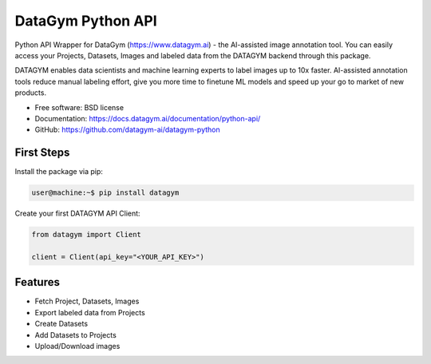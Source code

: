 ==================
DataGym Python API
==================

Python API Wrapper for DataGym (https://www.datagym.ai) - the AI-assisted image annotation tool.
You can easily access your Projects, Datasets, Images and labeled data
from the DATAGYM backend through this package.

DATAGYM enables data scientists and machine learning experts to label images up to 10x faster.
AI-assisted annotation tools reduce manual labeling effort, give you more time to finetune ML models and speed up your go to market of new products.

* Free software: BSD license
* Documentation: https://docs.datagym.ai/documentation/python-api/
* GitHub: https://github.com/datagym-ai/datagym-python



First Steps
-----------

Install the package via pip:

.. code-block:: bash

    user@machine:~$ pip install datagym

Create your first DATAGYM API Client:

.. code-block:: python

    from datagym import Client

    client = Client(api_key="<YOUR_API_KEY>")



Features
--------

* Fetch Project, Datasets, Images
* Export labeled data from Projects
* Create Datasets
* Add Datasets to Projects
* Upload/Download images